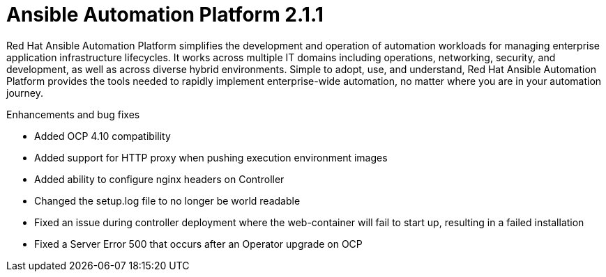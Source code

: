 [[aap-2.1.1-intro]]
= Ansible Automation Platform 2.1.1

Red Hat Ansible Automation Platform simplifies the development and operation of automation workloads for managing enterprise application infrastructure lifecycles. It works across multiple IT domains including operations, networking, security, and development, as well as across diverse hybrid environments. Simple to adopt, use, and understand, Red Hat Ansible Automation Platform provides the tools needed to rapidly implement enterprise-wide automation, no matter where you are in your automation journey.

.Enhancements and bug fixes

* Added OCP 4.10 compatibility
* Added support for HTTP proxy when pushing execution environment images
* Added ability to configure nginx headers on Controller
* Changed the setup.log file to no longer be world readable
* Fixed an issue during controller deployment where the web-container will fail to start up, resulting in a failed installation
* Fixed a Server Error 500 that occurs after an Operator upgrade on OCP
